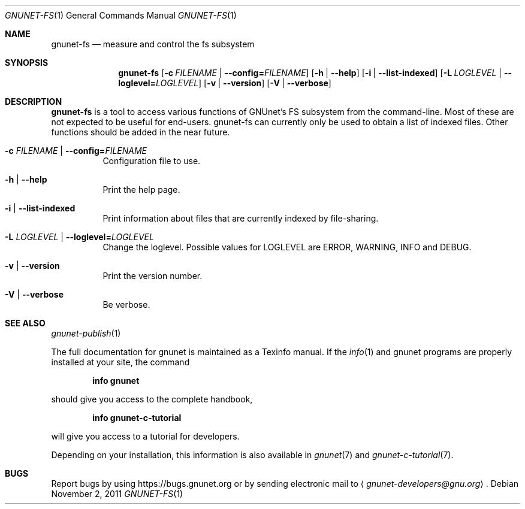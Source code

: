 .\" This file is part of GNUnet.
.\" Copyright (C) 2001-2019 GNUnet e.V.
.\"
.\" Permission is granted to copy, distribute and/or modify this document
.\" under the terms of the GNU Free Documentation License, Version 1.3 or
.\" any later version published by the Free Software Foundation; with no
.\" Invariant Sections, no Front-Cover Texts, and no Back-Cover Texts.  A
.\" copy of the license is included in the file
.\" ``FDL-1.3''.
.\"
.\" A copy of the license is also available from the Free Software
.\" Foundation Web site at @url{http://www.gnu.org/licenses/fdl.html}.
.\"
.\" Alternately, this document is also available under the General
.\" Public License, version 3 or later, as published by the Free Software
.\" Foundation.  A copy of the license is included in the file
.\" ``GPL3''.
.\"
.\" A copy of the license is also available from the Free Software
.\" Foundation Web site at @url{http://www.gnu.org/licenses/gpl.html}.
.\"
.\" SPDX-License-Identifier: GPL3.0-or-later OR FDL1.3-or-later
.\"
.Dd November 2, 2011
.Dt GNUNET-FS 1
.Os
.Sh NAME
.Nm gnunet-fs
.Nd
measure and control the fs subsystem
.Sh SYNOPSIS
.Nm
.Op Fl c Ar FILENAME | Fl \-config= Ns Ar FILENAME
.Op Fl h | \-help
.Op Fl i | \-list-indexed
.Op Fl L Ar LOGLEVEL | Fl \-loglevel= Ns Ar LOGLEVEL
.Op Fl v | \-version
.Op Fl V | \-verbose
.Sh DESCRIPTION
.Nm
is a tool to access various functions of GNUnet's FS subsystem from the command-line.
Most of these are not expected to be useful for end-users.
gnunet-fs can currently only be used to obtain a list of indexed files.
Other functions should be added in the near future.
.Bl -tag -width Ds
.It Fl c Ar FILENAME | Fl \-config= Ns Ar FILENAME
Configuration file to use.
.It Fl h | \-help
Print the help page.
.It Fl i | \-list-indexed
Print information about files that are currently indexed by file-sharing.
.It Fl L Ar LOGLEVEL | Fl \-loglevel= Ns Ar LOGLEVEL
Change the loglevel.
Possible values for LOGLEVEL are ERROR, WARNING, INFO and DEBUG.
.It Fl v | \-version
Print the version number.
.It Fl V | \-verbose
Be verbose.
.El
.Sh SEE ALSO
.Xr gnunet-publish 1
.sp
The full documentation for gnunet is maintained as a Texinfo manual.
If the
.Xr info 1
and gnunet programs are properly installed at your site, the command
.Pp
.Dl info gnunet
.Pp
should give you access to the complete handbook,
.Pp
.Dl info gnunet-c-tutorial
.Pp
will give you access to a tutorial for developers.
.sp
Depending on your installation, this information is also available in
.Xr gnunet 7 and
.Xr gnunet-c-tutorial 7 .
.\".Sh HISTORY
.\".Sh AUTHORS
.Sh BUGS
Report bugs by using
.Lk https://bugs.gnunet.org
or by sending electronic mail to
.Aq Mt gnunet-developers@gnu.org .
